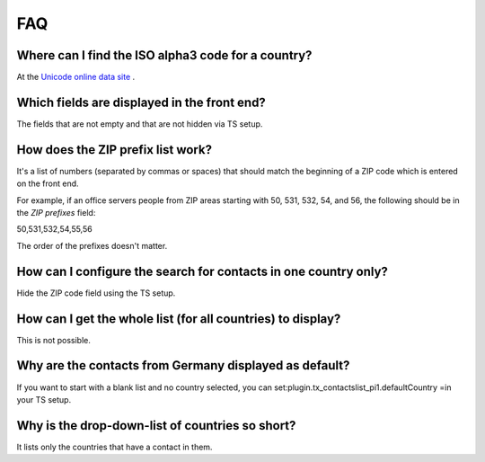 ﻿

.. ==================================================
.. FOR YOUR INFORMATION
.. --------------------------------------------------
.. -*- coding: utf-8 -*- with BOM.

.. ==================================================
.. DEFINE SOME TEXTROLES
.. --------------------------------------------------
.. role::   underline
.. role::   typoscript(code)
.. role::   ts(typoscript)
   :class:  typoscript
.. role::   php(code)


FAQ
^^^


Where can I find the ISO alpha3 code for a country?
"""""""""""""""""""""""""""""""""""""""""""""""""""

At the `Unicode online data site
<http://www.unicode.org/onlinedat/countries.html>`_ .


Which fields are displayed in the front end?
""""""""""""""""""""""""""""""""""""""""""""

The fields that are not empty and that are not hidden via TS setup.


How does the ZIP prefix list work?
""""""""""""""""""""""""""""""""""

It's a list of numbers (separated by commas or spaces) that should
match the beginning of a ZIP code which is entered on the front end.

For example, if an office servers people from ZIP areas starting with
50, 531, 532, 54, and 56, the following should be in the  *ZIP
prefixes* field:

50,531,532,54,55,56

The order of the prefixes doesn't matter.


How can I configure the search for contacts in one country only?
""""""""""""""""""""""""""""""""""""""""""""""""""""""""""""""""

Hide the ZIP code field using the TS setup.


How can I get the whole list (for all countries) to display?
""""""""""""""""""""""""""""""""""""""""""""""""""""""""""""

This is not possible.


Why are the contacts from Germany displayed as default?
"""""""""""""""""""""""""""""""""""""""""""""""""""""""

If you want to start with a blank list and no country selected, you
can set:plugin.tx\_contactslist\_pi1.defaultCountry =in your TS setup.


Why is the drop-down-list of countries so short?
""""""""""""""""""""""""""""""""""""""""""""""""

It lists only the countries that have a contact in them.

